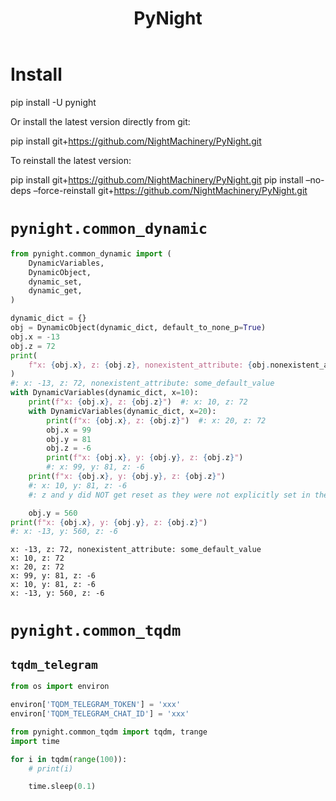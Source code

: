 #+TITLE: PyNight

* Install
#+begin_example zsh
pip install -U pynight
#+end_example

Or install the latest version directly from git:
#+begin_example zsh
pip install git+https://github.com/NightMachinery/PyNight.git
#+end_example

To reinstall the latest version:
#+begin_example zsh
pip install git+https://github.com/NightMachinery/PyNight.git
pip install --no-deps --force-reinstall git+https://github.com/NightMachinery/PyNight.git
#+end_example

* =pynight.common_dynamic=
#+begin_src jupyter-python :kernel py_base :session emacs_py_1 :async yes :exports both
from pynight.common_dynamic import (
    DynamicVariables,
    DynamicObject,
    dynamic_set,
    dynamic_get,
)

dynamic_dict = {}
obj = DynamicObject(dynamic_dict, default_to_none_p=True)
obj.x = -13
obj.z = 72
print(
    f"x: {obj.x}, z: {obj.z}, nonexistent_attribute: {obj.nonexistent_attribute or 'some_default_value'}"
)
#: x: -13, z: 72, nonexistent_attribute: some_default_value
with DynamicVariables(dynamic_dict, x=10):
    print(f"x: {obj.x}, z: {obj.z}")  #: x: 10, z: 72
    with DynamicVariables(dynamic_dict, x=20):
        print(f"x: {obj.x}, z: {obj.z}")  #: x: 20, z: 72
        obj.x = 99
        obj.y = 81
        obj.z = -6
        print(f"x: {obj.x}, y: {obj.y}, z: {obj.z}")
        #: x: 99, y: 81, z: -6
    print(f"x: {obj.x}, y: {obj.y}, z: {obj.z}")
    #: x: 10, y: 81, z: -6
    #: z and y did NOT get reset as they were not explicitly set in the previous context manager.

    obj.y = 560
print(f"x: {obj.x}, y: {obj.y}, z: {obj.z}")
#: x: -13, y: 560, z: -6
#+end_src

#+RESULTS:
: x: -13, z: 72, nonexistent_attribute: some_default_value
: x: 10, z: 72
: x: 20, z: 72
: x: 99, y: 81, z: -6
: x: 10, y: 81, z: -6
: x: -13, y: 560, z: -6

* =pynight.common_tqdm=
** =tqdm_telegram=
#+begin_src jupyter-python :kernel py_base :session /jpy:127.0.0.1#6035:orgk1/ :async yes :exports both
from os import environ

environ['TQDM_TELEGRAM_TOKEN'] = 'xxx'
environ['TQDM_TELEGRAM_CHAT_ID'] = 'xxx'
#+end_src

#+RESULTS:

#+begin_src jupyter-python :kernel py_base :session /jpy:127.0.0.1#6035:orgk1/ :async yes :exports both
from pynight.common_tqdm import tqdm, trange
import time

for i in tqdm(range(100)):
    # print(i)
    
    time.sleep(0.1)
#+end_src



